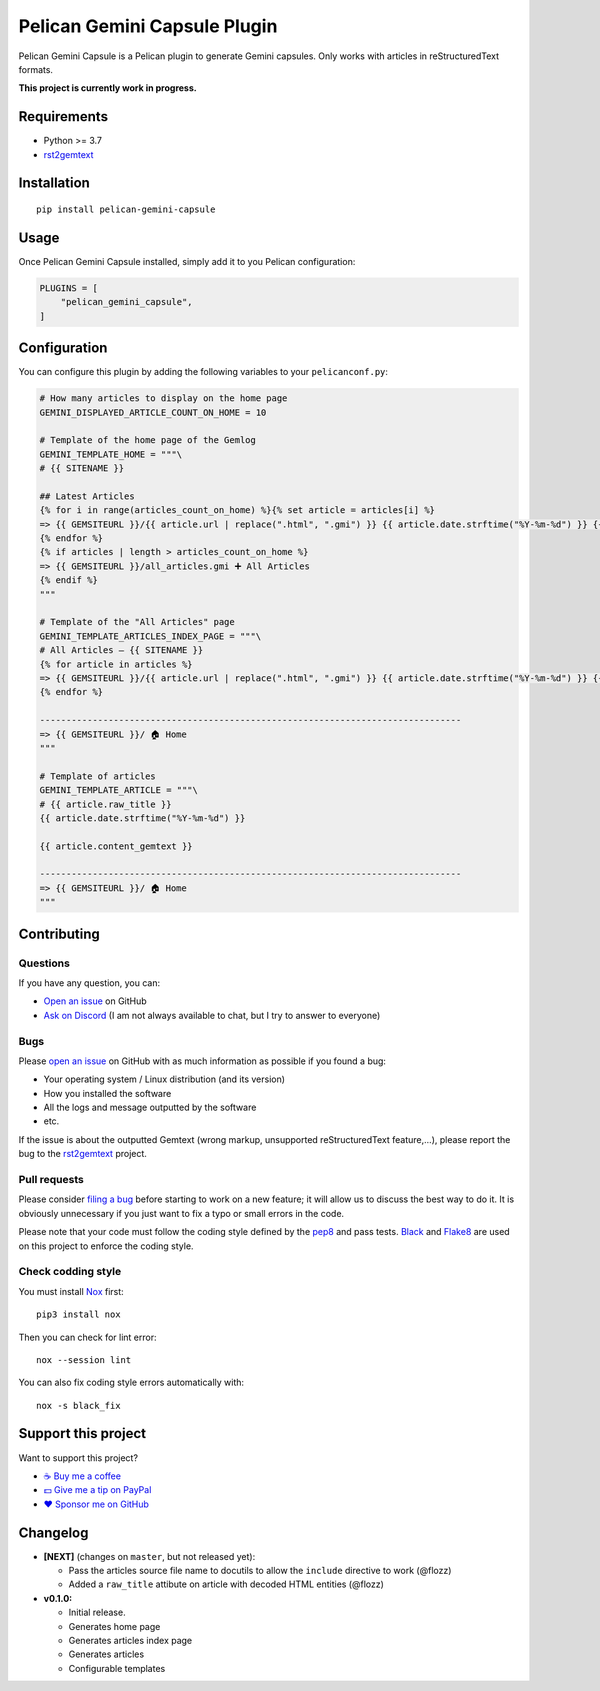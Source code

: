 Pelican Gemini Capsule Plugin
=============================

|GitHub| |License| |Discord| |Github Actions| |Black|

Pelican Gemini Capsule is a Pelican plugin to generate Gemini capsules. Only
works with articles in reStructuredText formats.

**This project is currently work in progress.**


Requirements
------------

* Python >= 3.7
* rst2gemtext_


Installation
------------

::

    pip install pelican-gemini-capsule


Usage
-----

Once Pelican Gemini Capsule installed, simply add it to you Pelican configuration:

.. code-block:: python

    PLUGINS = [
        "pelican_gemini_capsule",
    ]


Configuration
-------------

You can configure this plugin by adding the following variables to your ``pelicanconf.py``:

.. code-block:: python

    # How many articles to display on the home page
    GEMINI_DISPLAYED_ARTICLE_COUNT_ON_HOME = 10

    # Template of the home page of the Gemlog
    GEMINI_TEMPLATE_HOME = """\
    # {{ SITENAME }}

    ## Latest Articles
    {% for i in range(articles_count_on_home) %}{% set article = articles[i] %}
    => {{ GEMSITEURL }}/{{ article.url | replace(".html", ".gmi") }} {{ article.date.strftime("%Y-%m-%d") }} {{ article.raw_title -}}
    {% endfor %}
    {% if articles | length > articles_count_on_home %}
    => {{ GEMSITEURL }}/all_articles.gmi ➕ All Articles
    {% endif %}
    """

    # Template of the "All Articles" page
    GEMINI_TEMPLATE_ARTICLES_INDEX_PAGE = """\
    # All Articles — {{ SITENAME }}
    {% for article in articles %}
    => {{ GEMSITEURL }}/{{ article.url | replace(".html", ".gmi") }} {{ article.date.strftime("%Y-%m-%d") }} {{ article.raw_title -}}
    {% endfor %}

    --------------------------------------------------------------------------------
    => {{ GEMSITEURL }}/ 🏠 Home
    """

    # Template of articles
    GEMINI_TEMPLATE_ARTICLE = """\
    # {{ article.raw_title }}
    {{ article.date.strftime("%Y-%m-%d") }}

    {{ article.content_gemtext }}

    --------------------------------------------------------------------------------
    => {{ GEMSITEURL }}/ 🏠 Home
    """


Contributing
------------

Questions
~~~~~~~~~

If you have any question, you can:

* `Open an issue <https://github.com/flozz/pelican-gemini-capsule/issues>`_ on GitHub
* `Ask on Discord <https://discord.gg/P77sWhuSs4>`_ (I am not always available to chat, but I try to answer to everyone)


Bugs
~~~~

Please `open an issue <https://github.com/flozz/pelican-gemini-capsule/issues>`_ on GitHub with as much information as possible if you found a bug:

* Your operating system / Linux distribution (and its version)
* How you installed the software
* All the logs and message outputted by the software
* etc.

If the issue is about the outputted Gemtext (wrong markup, unsupported reStructuredText feature,...), please report the bug to the rst2gemtext_ project.


Pull requests
~~~~~~~~~~~~~

Please consider `filing a bug <https://github.com/flozz/pelican-gemini-capsule/issues>`_ before starting to work on a new feature; it will allow us to discuss the best way to do it. It is obviously unnecessary if you just want to fix a typo or small errors in the code.

Please note that your code must follow the coding style defined by the `pep8 <https://pep8.org>`_ and pass tests. `Black <https://black.readthedocs.io/en/stable>`_ and `Flake8 <https://flake8.pycqa.org/en/latest>`_ are used on this project to enforce the coding style.


Check codding style
~~~~~~~~~~~~~~~~~~~

You must install `Nox <https://nox.thea.codes/>`__ first::

    pip3 install nox

Then you can check for lint error::

    nox --session lint

You can also fix coding style errors automatically with::

    nox -s black_fix


Support this project
--------------------

Want to support this project?

* `☕️ Buy me a coffee <https://www.buymeacoffee.com/flozz>`__
* `💵️ Give me a tip on PayPal <https://www.paypal.me/0xflozz>`__
* `❤️ Sponsor me on GitHub <https://github.com/sponsors/flozz>`__


Changelog
---------

* **[NEXT]** (changes on ``master``, but not released yet):

  * Pass the articles source file name to docutils to allow the ``include``
    directive to work (@flozz)
  * Added a ``raw_title`` attibute on article with decoded HTML entities
    (@flozz)

* **v0.1.0:**

  * Initial release.
  * Generates home page
  * Generates articles index page
  * Generates articles
  * Configurable templates


.. _rst2gemtext: https://github.com/flozz/rst2gemtext

.. |GitHub| image:: https://img.shields.io/github/stars/flozz/pelican-gemini-capsule?label=GitHub&logo=github
   :target: https://github.com/flozz/pelican-gemini-capsule

.. |License| image:: https://img.shields.io/github/license/flozz/pelican-gemini-capsule
   :target: https://github.com/flozz/pelican-gemini-capsule/blob/master/COPYING

.. |Discord| image:: https://img.shields.io/badge/chat-Discord-8c9eff?logo=discord&logoColor=ffffff
   :target: https://discord.gg/P77sWhuSs4

.. |Github Actions| image:: https://github.com/flozz/pelican-gemini-capsule/actions/workflows/python-ci.yml/badge.svg
   :target: https://github.com/flozz/pelican-gemini-capsule/actions

.. |Black| image:: https://img.shields.io/badge/code%20style-black-000000.svg
   :target: https://black.readthedocs.io/en/stable
